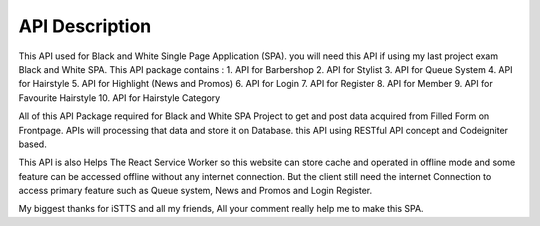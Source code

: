 ###################
API Description
###################

This API used for Black and White Single Page Application (SPA). you will need this API if using my last project exam Black and White SPA. This API package contains :
1. API for Barbershop
2. API for Stylist
3. API for Queue System
4. API for Hairstyle
5. API for Highlight (News and Promos)
6. API for Login
7. API for Register
8. API for Member
9. API for Favourite Hairstyle
10. API for Hairstyle Category

All of this API Package required for Black and White SPA Project to get and post data acquired from Filled Form on Frontpage. APIs will processing that data and store it on Database. this API using RESTful API concept and Codeigniter based. 

This API is also Helps The React Service Worker so this website can store cache and operated in offline mode and some feature can be accessed offline without any internet connection. But the client still need the internet Connection to access primary feature such as Queue system, News and Promos and Login Register.


My biggest thanks for iSTTS and all my friends, 
All your comment really help me to make this SPA.
